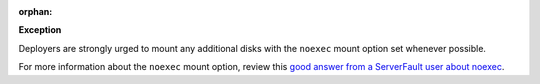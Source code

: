:orphan:

**Exception**

Deployers are strongly urged to mount any additional disks with the ``noexec``
mount option set whenever possible.

For more information about the ``noexec`` mount option, review this `good
answer from a ServerFault user about noexec`_.

.. _good answer from a ServerFault user about noexec: http://serverfault.com/questions/72356/how-useful-is-mounting-tmp-noexec
